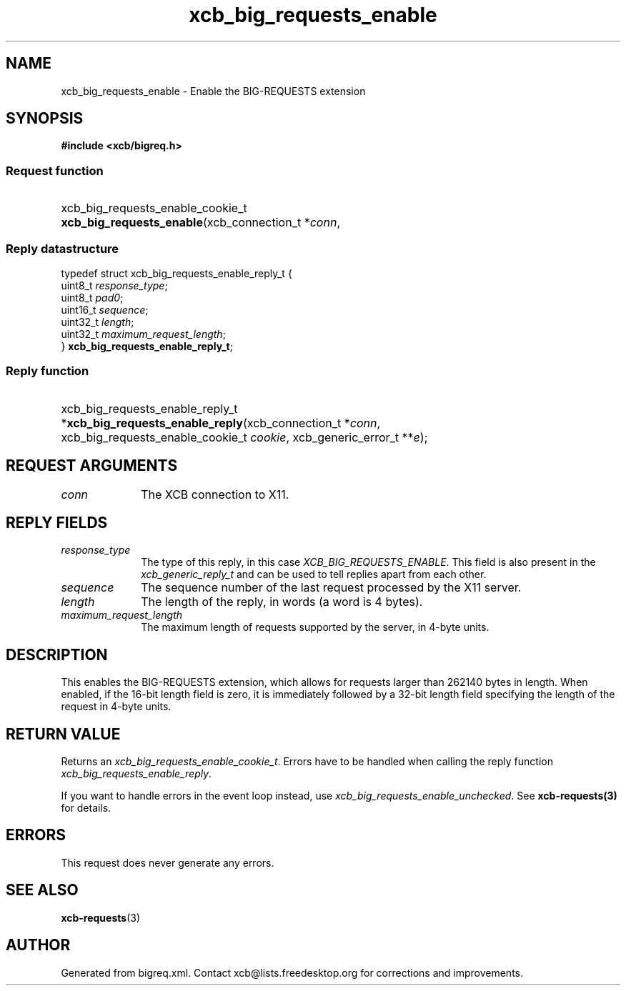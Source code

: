 .TH xcb_big_requests_enable 3  "libxcb 1.16" "X Version 11" "XCB Requests"
.ad l
.SH NAME
xcb_big_requests_enable \- Enable the BIG-REQUESTS extension
.SH SYNOPSIS
.hy 0
.B #include <xcb/bigreq.h>
.SS Request function
.HP
xcb_big_requests_enable_cookie_t \fBxcb_big_requests_enable\fP(xcb_connection_t\ *\fIconn\fP, 
.PP
.SS Reply datastructure
.nf
.sp
typedef struct xcb_big_requests_enable_reply_t {
    uint8_t  \fIresponse_type\fP;
    uint8_t  \fIpad0\fP;
    uint16_t \fIsequence\fP;
    uint32_t \fIlength\fP;
    uint32_t \fImaximum_request_length\fP;
} \fBxcb_big_requests_enable_reply_t\fP;
.fi
.SS Reply function
.HP
xcb_big_requests_enable_reply_t *\fBxcb_big_requests_enable_reply\fP(xcb_connection_t\ *\fIconn\fP, xcb_big_requests_enable_cookie_t\ \fIcookie\fP, xcb_generic_error_t\ **\fIe\fP);
.br
.hy 1
.SH REQUEST ARGUMENTS
.IP \fIconn\fP 1i
The XCB connection to X11.
.SH REPLY FIELDS
.IP \fIresponse_type\fP 1i
The type of this reply, in this case \fIXCB_BIG_REQUESTS_ENABLE\fP. This field is also present in the \fIxcb_generic_reply_t\fP and can be used to tell replies apart from each other.
.IP \fIsequence\fP 1i
The sequence number of the last request processed by the X11 server.
.IP \fIlength\fP 1i
The length of the reply, in words (a word is 4 bytes).
.IP \fImaximum_request_length\fP 1i
The maximum length of requests supported by the server, in 4-byte units.
.SH DESCRIPTION
This enables the BIG-REQUESTS extension, which allows for requests larger than
262140 bytes in length.  When enabled, if the 16-bit length field is zero, it
is immediately followed by a 32-bit length field specifying the length of the
request in 4-byte units.
.SH RETURN VALUE
Returns an \fIxcb_big_requests_enable_cookie_t\fP. Errors have to be handled when calling the reply function \fIxcb_big_requests_enable_reply\fP.

If you want to handle errors in the event loop instead, use \fIxcb_big_requests_enable_unchecked\fP. See \fBxcb-requests(3)\fP for details.
.SH ERRORS
This request does never generate any errors.
.SH SEE ALSO
.BR xcb-requests (3)
.SH AUTHOR
Generated from bigreq.xml. Contact xcb@lists.freedesktop.org for corrections and improvements.
